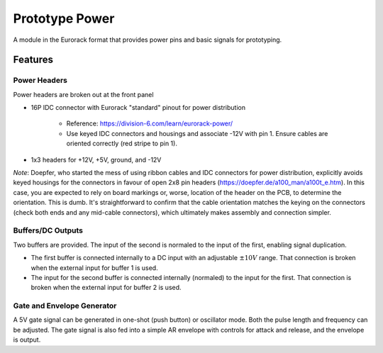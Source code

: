 Prototype Power
===============

A module in the Eurorack format that provides power pins and basic signals for prototyping.

Features
--------

Power Headers
^^^^^^^^^^^^^

Power headers are broken out at the front panel

* 16P IDC connector with Eurorack "standard" pinout for power distribution 

    * Reference: https://division-6.com/learn/eurorack-power/
    * Use keyed IDC connectors and housings and associate -12V with pin 1. Ensure cables are oriented correctly (red stripe to pin 1).

* 1x3 headers for +12V, +5V, ground, and -12V

*Note*: Doepfer, who started the mess of using ribbon cables and IDC connectors for power distribution, explicitly avoids keyed housings for the connectors in favour of open 2x8 pin headers (https://doepfer.de/a100_man/a100t_e.htm). In this case, you are expected to rely on board markings or, worse, location of the header on the PCB, to determine the orientation. This is dumb. It's straightforward to confirm that the cable orientation matches the keying on the connectors (check both ends and any mid-cable connectors), which ultimately makes assembly and connection simpler.

Buffers/DC Outputs
^^^^^^^^^^^^^^^^^^

Two buffers are provided. The input of the second is normaled to the input of the first, enabling signal duplication.

* The first buffer is connected internally to a DC input with an adjustable :math:`\pm 10V` range. That connection is broken when the external input for buffer 1 is used.
* The input for the second buffer is connected internally (normaled) to the input for the first. That connection is broken when the external input for buffer 2 is used.

Gate and Envelope Generator
^^^^^^^^^^^^^^^^^^^^^^^^^^^

A 5V gate signal can be generated in one-shot (push button) or oscillator mode. Both the pulse length and frequency can be adjusted. The gate signal is also fed into a simple AR envelope with controls for attack and release, and the envelope is output.
